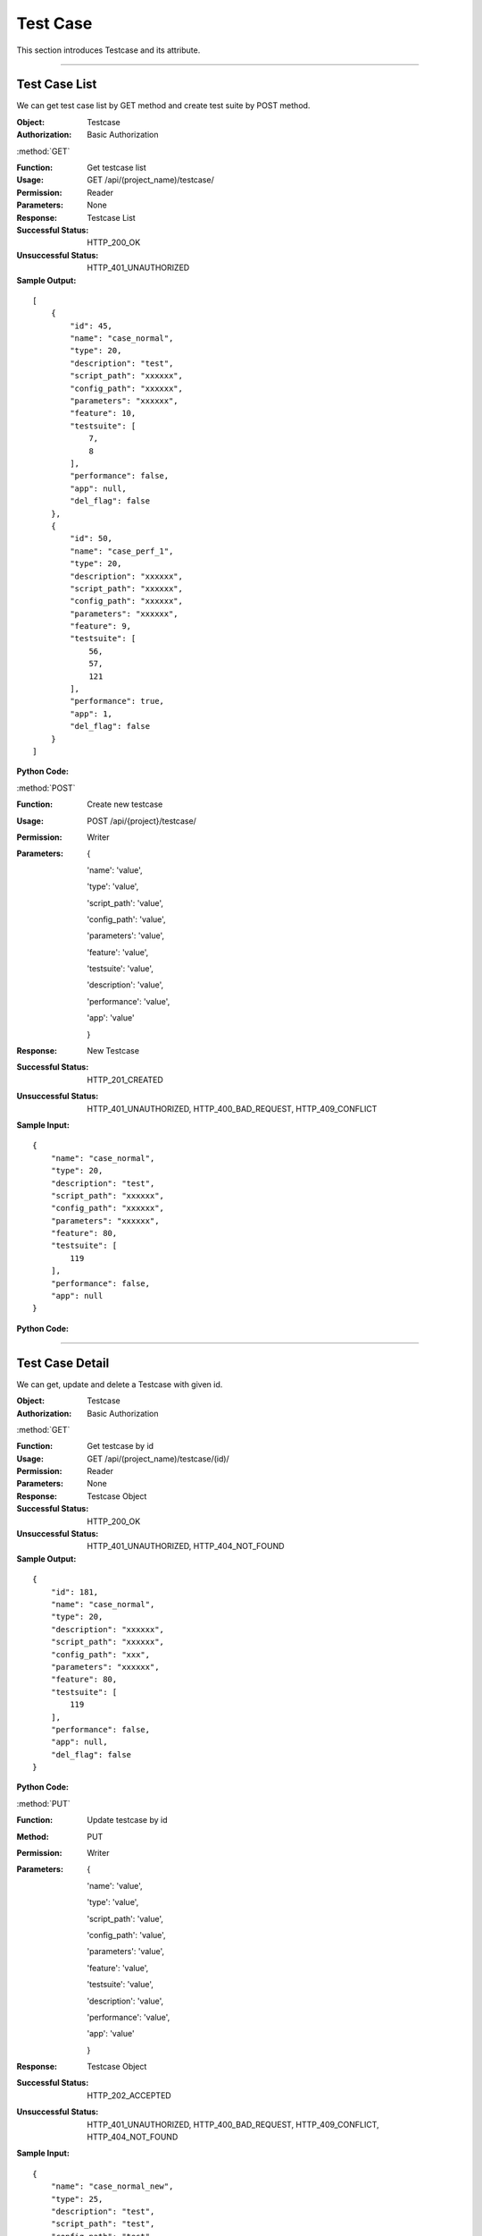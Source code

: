 .. _api-case:


Test Case
========================

This section introduces Testcase and its attribute.

~~~~~~~~~~~~~~~~~~~~~~~~~~~~~~

Test Case List
-------------------

We can get test case list by GET method and create test suite by POST method.

:Object: Testcase
:Authorization: Basic Authorization

:method:`GET`

:Function: Get testcase list
:Usage: GET /api/(project_name)/testcase/
:Permission: Reader
:Parameters: None
:Response: Testcase List
:Successful Status: HTTP_200_OK
:Unsuccessful Status: HTTP_401_UNAUTHORIZED
:Sample Output:

::

    [
        {
            "id": 45,
            "name": "case_normal",
            "type": 20,
            "description": "test",
            "script_path": "xxxxxx",
            "config_path": "xxxxxx",
            "parameters": "xxxxxx",
            "feature": 10,
            "testsuite": [
                7,
                8
            ],
            "performance": false,
            "app": null,
            "del_flag": false
        },
        {
            "id": 50,
            "name": "case_perf_1",
            "type": 20,
            "description": "xxxxxx",
            "script_path": "xxxxxx",
            "config_path": "xxxxxx",
            "parameters": "xxxxxx",
            "feature": 9,
            "testsuite": [
                56,
                57,
                121
            ],
            "performance": true,
            "app": 1,
            "del_flag": false
        }
    ]

:Python Code:

.. code-block:: python
    :linenos:

    def get_testcase_list():
        url = ('{server_add}/api/{project}/testcase/').format(server_add=SERVER, project='Media')
        r = requests.get(url, auth=HTTPBasicAuth('username', 'password'))
        print '==========='
        print r
        print '==========='
        print r.json()


:method:`POST`

:Function: Create new testcase
:Usage: POST /api/{project}/testcase/
:Permission: Writer
:Parameters:

           {

           'name': 'value',

           'type': 'value',

           'script_path': 'value',

           'config_path': 'value',

           'parameters': 'value',

           'feature': 'value',

           'testsuite': 'value',

           'description': 'value',

           'performance': 'value',

           'app': 'value'

           }

:Response: New Testcase
:Successful Status: HTTP_201_CREATED
:Unsuccessful Status: HTTP_401_UNAUTHORIZED, HTTP_400_BAD_REQUEST, HTTP_409_CONFLICT
:Sample Input:

::

    {
        "name": "case_normal",
        "type": 20,
        "description": "test",
        "script_path": "xxxxxx",
        "config_path": "xxxxxx",
        "parameters": "xxxxxx",
        "feature": 80,
        "testsuite": [
            119
        ],
        "performance": false,
        "app": null
    }

:Python Code:

.. code-block:: python
    :linenos:

    def new_testcase():
        url = ('{server_add}/api/{project}/testcase/').format(server_add=SERVER, project='Media')
        payload = {'name':"case_normal_1117", 'type':20, 'description':"xxxxxx", 'script_path':"xxxxxx", 'config_path':"xxx",
                   'parameters':"xxxxxx", 'feature':80, 'testsuite':[119], 'performance':False, 'app':None}
        r = requests.post(url, payload, auth=HTTPBasicAuth('username', 'password'))
        print '==========='
        print r
        print '==========='
        print r.json()

~~~~~~~~~~~~~~~~~~~~~~~~~~~~~~~~~~~~~~~~~~

Test Case Detail
-------------------

We can get, update and delete a Testcase with given id.

:Object: Testcase
:Authorization: Basic Authorization


:method:`GET`

:Function: Get testcase by id
:Usage: GET /api/(project_name)/testcase/(id)/
:Permission: Reader
:Parameters: None
:Response: Testcase Object
:Successful Status: HTTP_200_OK
:Unsuccessful Status: HTTP_401_UNAUTHORIZED, HTTP_404_NOT_FOUND
:Sample Output:

::

    {
        "id": 181,
        "name": "case_normal",
        "type": 20,
        "description": "xxxxxx",
        "script_path": "xxxxxx",
        "config_path": "xxx",
        "parameters": "xxxxxx",
        "feature": 80,
        "testsuite": [
            119
        ],
        "performance": false,
        "app": null,
        "del_flag": false
    }

:Python Code:

.. code-block:: python
    :linenos:

    def get_testcase():
        url = ('{server_add}/api/{project}/testcase/(id)/').format(server_add=SERVER, project='Media')
        r = requests.get(url, auth=HTTPBasicAuth('username', 'password'))
        print '==========='
        print r
        print '==========='
        print r.json()


:method:`PUT`

:Function: Update testcase by id
:Method: PUT
:Permission: Writer
:Parameters:

           {

           'name': 'value',

           'type': 'value',

           'script_path': 'value',

           'config_path': 'value',

           'parameters': 'value',

           'feature': 'value',

           'testsuite': 'value',

           'description': 'value',

           'performance': 'value',

           'app': 'value'

           }

:Response: Testcase Object
:Successful Status: HTTP_202_ACCEPTED
:Unsuccessful Status: HTTP_401_UNAUTHORIZED, HTTP_400_BAD_REQUEST, HTTP_409_CONFLICT, HTTP_404_NOT_FOUND
:Sample Input:

::

    {
        "name": "case_normal_new",
        "type": 25,
        "description": "test",
        "script_path": "test",
        "config_path": "test",
        "parameters": "test",
        "feature": 79,
        "testsuite": [
            118
        ],
        "performance": false,
        "app": null
    }

:Python Code:

.. code-block:: python
    :linenos:

    def update_testcase():
        url = ('{server_add}/api/{project}/testcase/(id)/').format(server_add=SERVER, project='Media')
        payload = {'name':"case_normal_new", 'type':25, 'description':"test", 'script_path':"test", 'config_path':"test",
        'parameters':"test", 'feature':79, 'testsuite':[118], 'performance':False, 'app':None}
        r = requests.put(url, payload, auth=HTTPBasicAuth('username', 'password'))
        print '==========='
        print r
        print '==========='
        print r.json()


:method:`DELETE`

:Function: Delete testcase by id
:Usage: DELETE /api/{project}/testcase/(id)/
:Permission: Writer
:Parameters: None
:Response: None
:Successful Status: HTTP_204_NO_CONTENT
:Unsuccessful Status: HTTP_401_UNAUTHORIZED, HTTP_404_NOT_FOUND, HTTP_400_BAD_REQUEST
:Sample Output:

::

 Testcase with given id has been removed successfully.

~~~~~~~~~~~~~~~~~~~~~~~~~~~~~~~~~~~~~~~~~~~~~~

Test Case Type List
-------------------------

We can get testcase type list by GET method and create testcase type name by POST method.

:Object: TestcaseType
:Authorization: Basic Authorization

:method:`GET`

:Function: Get testcase type list
:Usage: GET /api/(project_name)/testcase_type/
:Permission: Reader
:Parameters: None
:Response: Testcase Type List
:Successful Status: HTTP_200_OK
:Unsuccessful Status: HTTP_401_UNAUTHORIZED
:Sample Output:

::

    [
        {
            "id": 20,
            "name": "case_type_1"
        },
        {
            "id": 21,
            "name": "case_type_2"
        }
    ]

:Python Code:

.. code-block:: python
    :linenos:

    def get_case_type_list():
        url = ('{server_add}/api/{project}/testcase_type/').format(server_add=SERVER, project='Media')
        r = requests.get(url, auth=HTTPBasicAuth('username', 'password'))
        print '==========='
        print r
        print '==========='
        print r.json()


:method:`POST`

:Function: Create new testcase type
:Usage: POST /api/{project}/testcase_type/
:Permission: Writer
:Parameters:

         {

         'name': 'value'

         }

:Response: New Testcase Type
:Successful Status: HTTP_201_CREATED
:Unsuccessful Status: HTTP_401_UNAUTHORIZED, HTTP_400_BAD_REQUEST, HTTP_409_CONFLICT
:Sample Input:

::

    {
        "name": "case_type"
    }

:Python Code:

.. code-block:: python
    :linenos:

    def new_case_type():
        url = ('{server_add}/api/{project}/testcase_type/').format(server_add=SERVER, project='Media')
        payload = {'name':"case_type"}
        r = requests.post(url, payload, auth=HTTPBasicAuth('username', 'password'))
        print '==========='
        print r
        print '==========='
        print r.json()


~~~~~~~~~~~~~~~~~~~~~~~~~~~~~~~~~~

Test Case Type Detail
-------------------------

We can get, update and delete a testcase type with given id.

:Object: TestcaseType
:Authorization: Basic Authorization

:method:`GET`

:Function: Get testcase type by id
:Usage: GET /api/(project_name)/testcase_type/(id)/
:Permission: Reader
:Parameters: None
:Response: Testcase Type Object
:Successful Status: HTTP_200_OK
:Unsuccessful Status: HTTP_401_UNAUTHORIZED, HTTP_404_NOT_FOUND
:Sample Output:

::

    {
        "id": 27,
        "name": "case_type"
    }

:Python Code:

.. code-block:: python
    :linenos:

    def get_testcase_type():
        url = ('{server_add}/api/{project}/testcase_type/(id)/').format(server_add=SERVER, project='Media')
        r = requests.get(url, auth=HTTPBasicAuth('username', 'password'))
        print '==========='
        print r
        print '==========='
        print r.json()


:method:`PUT`

:Function: Update testcase type by id
:Usage: PUT /api/{project}/testcase_type/(id)/
:Permission: Writer
:Parameters:

         {

         'name': 'value'

         }

:Response: Testcase Type Object
:Successful Status: HTTP_202_ACCEPTED
:Unsuccessful Status: HTTP_401_UNAUTHORIZED, HTTP_400_BAD_REQUEST, HTTP_409_CONFLICT, HTTP_404_NOT_FOUND
:Sample Input:

::

    {
        "id": 27,
        "name": "case_type_new"
    }

:Python Code:

.. code-block:: python
    :linenos:

    def update_case_type():
        url = ('{server_add}/api/{project}/testcase_type/(id)/').format(server_add=SERVER, project='Media')
        payload = {'name':"case_type_new"}
        r = requests.put(url, payload, auth=HTTPBasicAuth('username', 'password'))
        print '==========='
        print r
        print '==========='
        print r.json()


:method:`DELETE`

:Function: Delete testcase type by id
:Usage: DELETE /api/{project}/testcase_type/(id)/
:Permission: Writer
:Parameters: None
:Response: None
:Successful Status: HTTP_204_NO_CONTENT
:Unsuccessful Status: HTTP_401_UNAUTHORIZED, HTTP_404_NOT_FOUND
:Sample Output:

::

 Testcase type with given id has been removed successfully.

